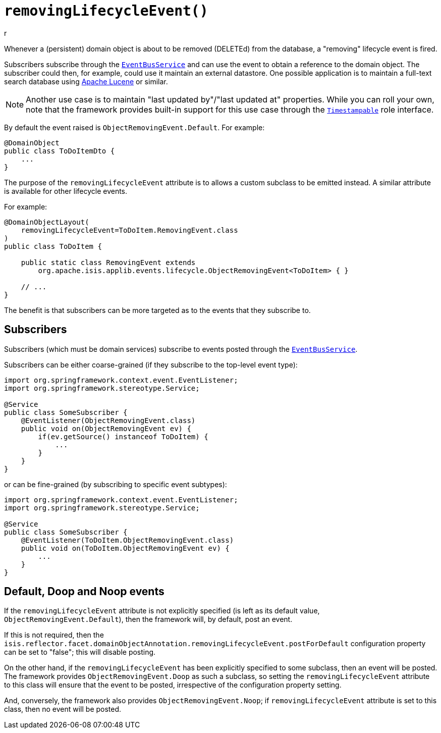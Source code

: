 [#removingLifecycleEvent]
= `removingLifecycleEvent()`
r
:Notice: Licensed to the Apache Software Foundation (ASF) under one or more contributor license agreements. See the NOTICE file distributed with this work for additional information regarding copyright ownership. The ASF licenses this file to you under the Apache License, Version 2.0 (the "License"); you may not use this file except in compliance with the License. You may obtain a copy of the License at. http://www.apache.org/licenses/LICENSE-2.0 . Unless required by applicable law or agreed to in writing, software distributed under the License is distributed on an "AS IS" BASIS, WITHOUT WARRANTIES OR  CONDITIONS OF ANY KIND, either express or implied. See the License for the specific language governing permissions and limitations under the License.
:page-partial:


Whenever a (persistent) domain object is about to be removed (DELETEd) from the database, a "removing" lifecycle event is fired.

Subscribers subscribe through the xref:refguide:applib-svc:EventBusService.adoc[`EventBusService`] and can use the event to obtain a reference to the domain object.
The subscriber could then, for example, could use it maintain an external datastore.
One possible application is to maintain a full-text search database using link:https://lucene.apache.org/[Apache Lucene] or similar.

[NOTE]
====
Another use case is to maintain "last updated by"/"last updated at" properties.
While you can roll your own, note that the framework provides built-in support for this use case through the xref:applib-classes:classes/roles.adoc#Timestampable[`Timestampable`] role interface.
====

By default the event raised is `ObjectRemovingEvent.Default`.
For example:

[source,java]
----
@DomainObject
public class ToDoItemDto {
    ...
}
----

The purpose of the `removingLifecycleEvent` attribute is to allows a custom subclass to be emitted instead.
A similar attribute is available for other lifecycle events.

For example:

[source,java]
----
@DomainObjectLayout(
    removingLifecycleEvent=ToDoItem.RemovingEvent.class
)
public class ToDoItem {

    public static class RemovingEvent extends
        org.apache.isis.applib.events.lifecycle.ObjectRemovingEvent<ToDoItem> { }

    // ...
}
----

The benefit is that subscribers can be more targeted as to the events that they subscribe to.

== Subscribers

Subscribers (which must be domain services) subscribe to events posted through the xref:refguide:applib-svc:EventBusService.adoc[`EventBusService`].

Subscribers can be either coarse-grained (if they subscribe to the top-level event type):

[source,java]
----
import org.springframework.context.event.EventListener;
import org.springframework.stereotype.Service;

@Service
public class SomeSubscriber {
    @EventListener(ObjectRemovingEvent.class)
    public void on(ObjectRemovingEvent ev) {
        if(ev.getSource() instanceof ToDoItem) {
            ...
        }
    }
}
----

or can be fine-grained (by subscribing to specific event subtypes):

[source,java]
----
import org.springframework.context.event.EventListener;
import org.springframework.stereotype.Service;

@Service
public class SomeSubscriber {
    @EventListener(ToDoItem.ObjectRemovingEvent.class)
    public void on(ToDoItem.ObjectRemovingEvent ev) {
        ...
    }
}
----

== Default, Doop and Noop events

If the `removingLifecycleEvent` attribute is not explicitly specified (is left as its default value, `ObjectRemovingEvent.Default`), then the framework will, by default, post an event.

If this is not required, then the `isis.reflector.facet.domainObjectAnnotation.removingLifecycleEvent.postForDefault` configuration property can be set to "false"; this will disable posting.

On the other hand, if the `removingLifecycleEvent` has been explicitly specified to some subclass, then an event will be posted.
The framework provides `ObjectRemovingEvent.Doop` as such a subclass, so setting the `removingLifecycleEvent` attribute to this class will ensure that the event to be posted, irrespective of the configuration property setting.

And, conversely, the framework also provides `ObjectRemovingEvent.Noop`; if `removingLifecycleEvent` attribute is set to this class, then no event will be posted.




